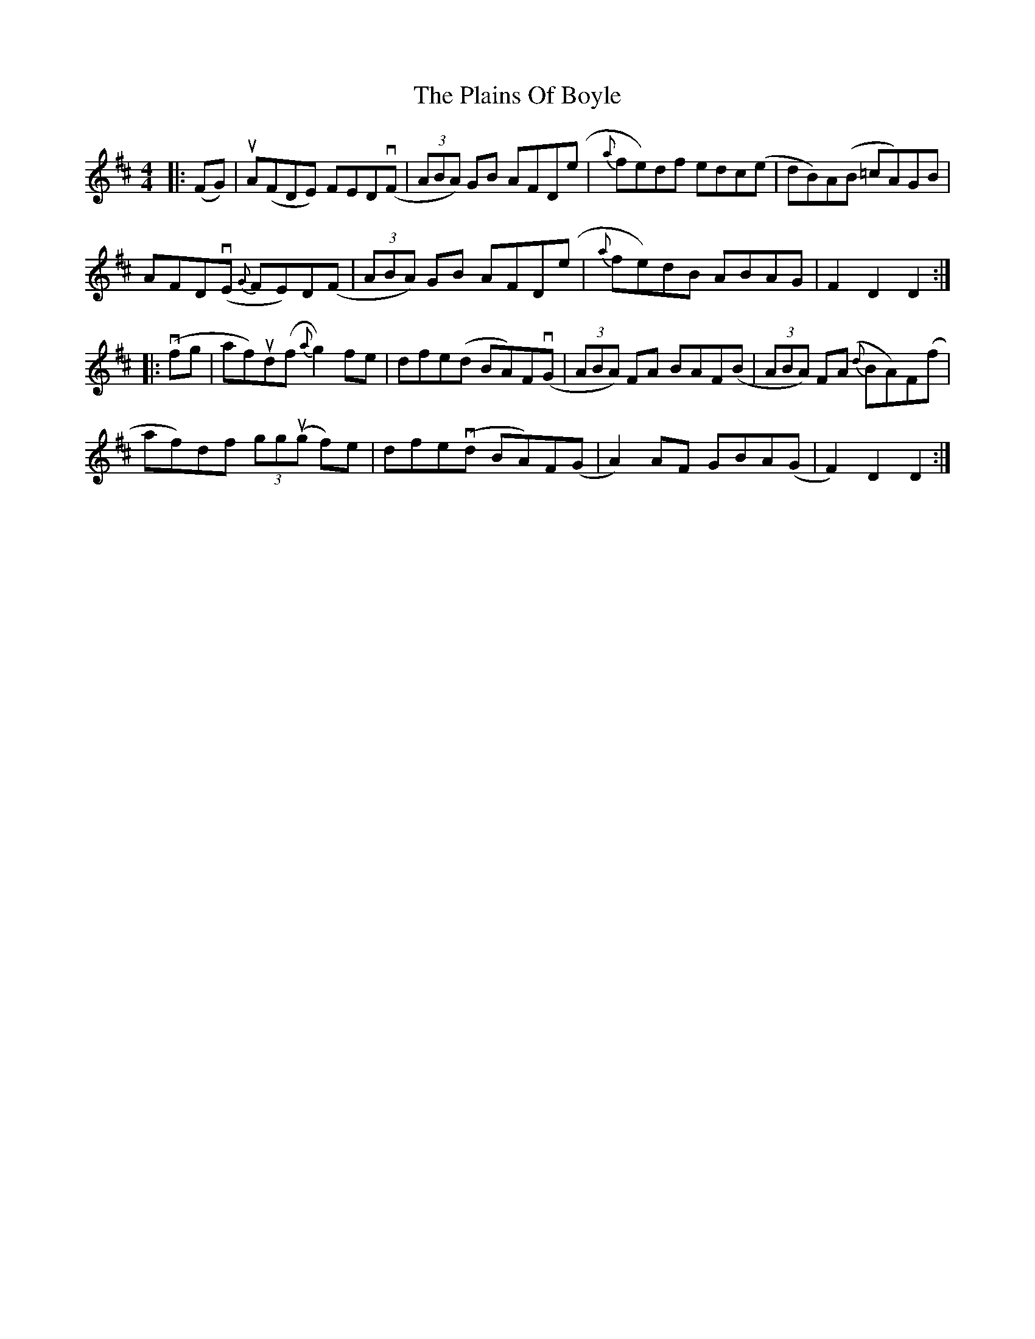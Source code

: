 X: 32477
T: Plains Of Boyle, The
R: hornpipe
M: 4/4
K: Dmajor
|:(FG)|uA(FDE) FEDv(F|(3ABA) GB AFD(e|{a}fe)df edc(e|dB)A(B =cA)GB|
AFDv(E {G}FE)D(F|(3ABA) GB AFD(e|{a}fe)dB ABAG|F2 D2 D2:|
|:v(fg|af)ud(f {a}g2)fe|dfe(d BA)Fv(G|(3ABA) FA BAF(B|(3ABA) F(A {d}BA)F(f|
af)df (3ggu(g f)e|dfev(d BA)F(G|A2) AF GBA(G|F2) D2 D2:|

